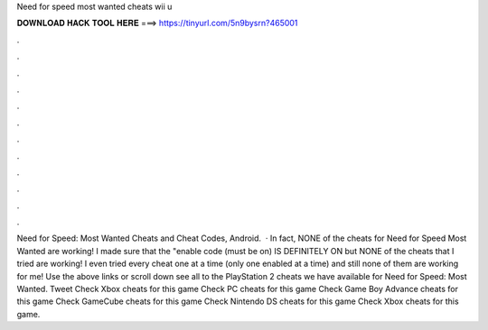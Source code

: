 Need for speed most wanted cheats wii u

𝐃𝐎𝐖𝐍𝐋𝐎𝐀𝐃 𝐇𝐀𝐂𝐊 𝐓𝐎𝐎𝐋 𝐇𝐄𝐑𝐄 ===> https://tinyurl.com/5n9bysrn?465001

.

.

.

.

.

.

.

.

.

.

.

.

Need for Speed: Most Wanted Cheats and Cheat Codes, Android.  · In fact, NONE of the cheats for Need for Speed Most Wanted are working! I made sure that the "enable code (must be on) IS DEFINITELY ON but NONE of the cheats that I tried are working! I even tried every cheat one at a time (only one enabled at a time) and still none of them are working for me! Use the above links or scroll down see all to the PlayStation 2 cheats we have available for Need for Speed: Most Wanted. Tweet Check Xbox cheats for this game Check PC cheats for this game Check Game Boy Advance cheats for this game Check GameCube cheats for this game Check Nintendo DS cheats for this game Check Xbox cheats for this game.